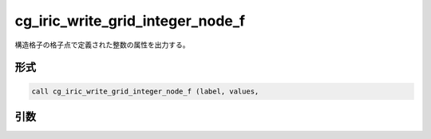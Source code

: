 cg_iric_write_grid_integer_node_f
=================================

構造格子の格子点で定義された整数の属性を出力する。

形式
----
.. code-block:: fortran

   call cg_iric_write_grid_integer_node_f (label, values,

引数
----

.. csv-table:: cg_iric_write_grid_integer_node_f の引数
   :file: cg_iric_write_grid_integer_node_f_args.csv
   :header-rows: 1

